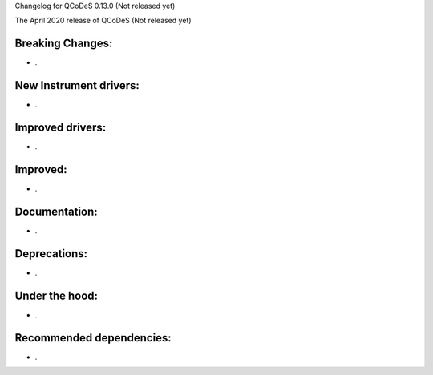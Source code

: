 Changelog for QCoDeS 0.13.0 (Not released yet)

The April 2020 release of QCoDeS (Not released yet)

Breaking Changes:
_________________

* .


New Instrument drivers:
_______________________

* .


Improved drivers:
_________________

* .

Improved:
_________

* .


Documentation:
______________

* .


Deprecations:
_____________

* .


Under the hood:
_______________

* .


Recommended dependencies:
_________________________

* .
